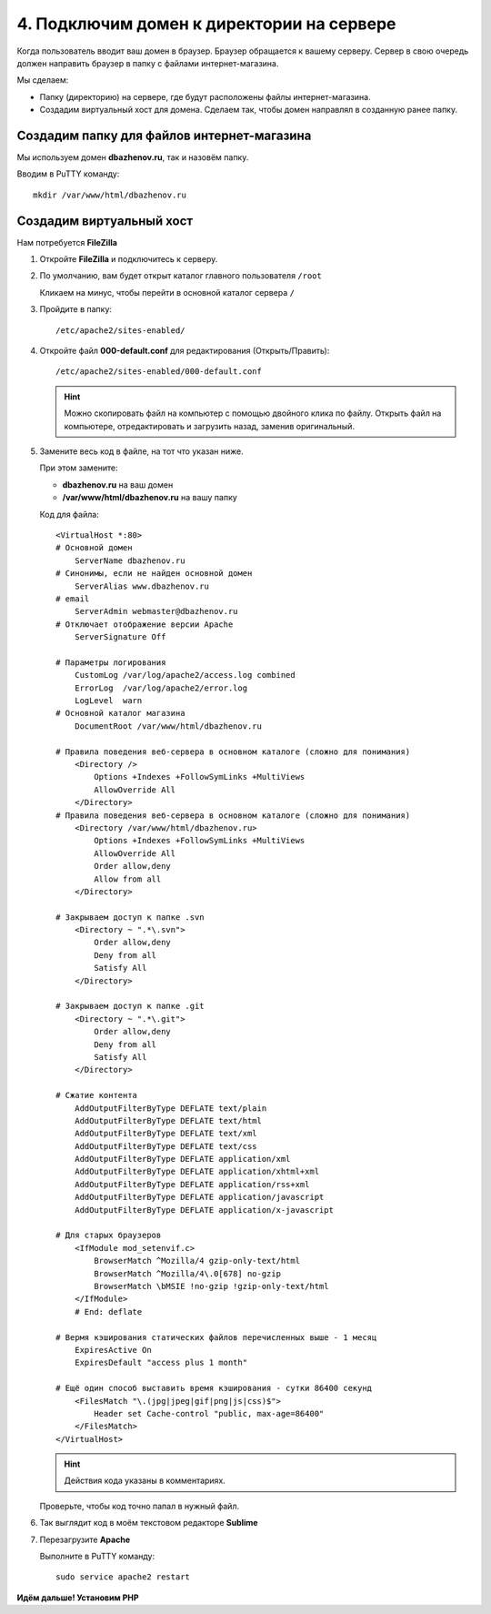******************************************
4. Подключим домен к директории на сервере
******************************************

Когда пользователь вводит ваш домен в браузер. Браузер обращается к вашему серверу. Сервер в свою очередь должен направить браузер в папку с файлами интернет-магазина. 

Мы сделаем:

*   Папку (директорию) на сервере, где будут расположены файлы интернет-магазина.

*   Создадим виртуальный хост для домена. Сделаем так, чтобы домен направлял в созданную ранее папку.


Создадим папку для файлов интернет-магазина
===========================================

Мы используем домен **dbazhenov.ru**, так и назовём папку. 

Вводим в PuTTY команду:

::

    mkdir /var/www/html/dbazhenov.ru

.. fancybox:: img/putty_server_apache_8.PNG
    :alt: VPS

Создадим виртуальный хост
=========================

Нам потребуется **FileZilla**

1.  Откройте **FileZilla** и подключитесь к серверу.

    .. fancybox:: img/filezilla_1.PNG
        :alt: VPS

2.  По умолчанию, вам будет открыт каталог главного пользователя ``/root`` 

    .. fancybox:: img/filezilla_2.PNG
        :alt: VPS

    Кликаем на минус, чтобы перейти в основной каталог сервера ``/`` 

3.  Пройдите в папку:

    ::

        /etc/apache2/sites-enabled/

    .. fancybox:: img/filezilla_3.PNG
        :alt: VPS

4.  Откройте файл **000-default.conf** для редактирования (Открыть/Править):

    ::

        /etc/apache2/sites-enabled/000-default.conf


    .. hint::

        Можно скопировать файл на компьютер с помощью двойного клика по файлу. Открыть файл на компьютере, отредактировать и загрузить назад, заменив оригинальный.

5.  Замените весь код в файле, на тот что указан ниже. 

    При этом замените:

    *   **dbazhenov.ru** на ваш домен

    *   **/var/www/html/dbazhenov.ru** на вашу папку

    Код для файла:

    ::

        <VirtualHost *:80>
        # Основной домен
            ServerName dbazhenov.ru
        # Синонимы, если не найден основной домен
            ServerAlias www.dbazhenov.ru
        # email 
            ServerAdmin webmaster@dbazhenov.ru
        # Отключает отображение версии Apache
            ServerSignature Off

        # Параметры логирования
            CustomLog /var/log/apache2/access.log combined
            ErrorLog  /var/log/apache2/error.log
            LogLevel  warn
        # Основной каталог магазина
            DocumentRoot /var/www/html/dbazhenov.ru

        # Правила поведения веб-сервера в основном каталоге (сложно для понимания)
            <Directory />
                Options +Indexes +FollowSymLinks +MultiViews
                AllowOverride All
            </Directory>
        # Правила поведения веб-сервера в основном каталоге (сложно для понимания)
            <Directory /var/www/html/dbazhenov.ru>
                Options +Indexes +FollowSymLinks +MultiViews
                AllowOverride All
                Order allow,deny
                Allow from all
            </Directory>

        # Закрываем доступ к папке .svn
            <Directory ~ ".*\.svn">
                Order allow,deny
                Deny from all
                Satisfy All
            </Directory>

        # Закрываем доступ к папке .git
            <Directory ~ ".*\.git">
                Order allow,deny
                Deny from all
                Satisfy All
            </Directory>

        # Сжатие контента
            AddOutputFilterByType DEFLATE text/plain
            AddOutputFilterByType DEFLATE text/html
            AddOutputFilterByType DEFLATE text/xml
            AddOutputFilterByType DEFLATE text/css
            AddOutputFilterByType DEFLATE application/xml
            AddOutputFilterByType DEFLATE application/xhtml+xml
            AddOutputFilterByType DEFLATE application/rss+xml
            AddOutputFilterByType DEFLATE application/javascript
            AddOutputFilterByType DEFLATE application/x-javascript

        # Для старых браузеров
            <IfModule mod_setenvif.c>
                BrowserMatch ^Mozilla/4 gzip-only-text/html
                BrowserMatch ^Mozilla/4\.0[678] no-gzip
                BrowserMatch \bMSIE !no-gzip !gzip-only-text/html
            </IfModule>
            # End: deflate

        # Вермя кэширования статических файлов перечисленных выше - 1 месяц
            ExpiresActive On
            ExpiresDefault "access plus 1 month"

        # Ещё один способ выставить время кэширования - сутки 86400 секунд
            <FilesMatch "\.(jpg|jpeg|gif|png|js|css)$">
                Header set Cache-control "public, max-age=86400"
            </FilesMatch>
        </VirtualHost>


    .. hint::

        Действия кода указаны в комментариях.

    Проверьте, чтобы код точно папал в нужный файл. 

6.  Так выглядит код в моём текстовом редакторе **Sublime**

    .. fancybox:: img/filezilla_4.PNG
        :alt: VPS    

7.  Перезагрузите **Apache**

    Выполните в PuTTY команду:

    ::

        sudo service apache2 restart


    .. fancybox:: img/putty_server_apache_restart.PNG
        :alt: VPS    


**Идём дальше! Установим PHP**


